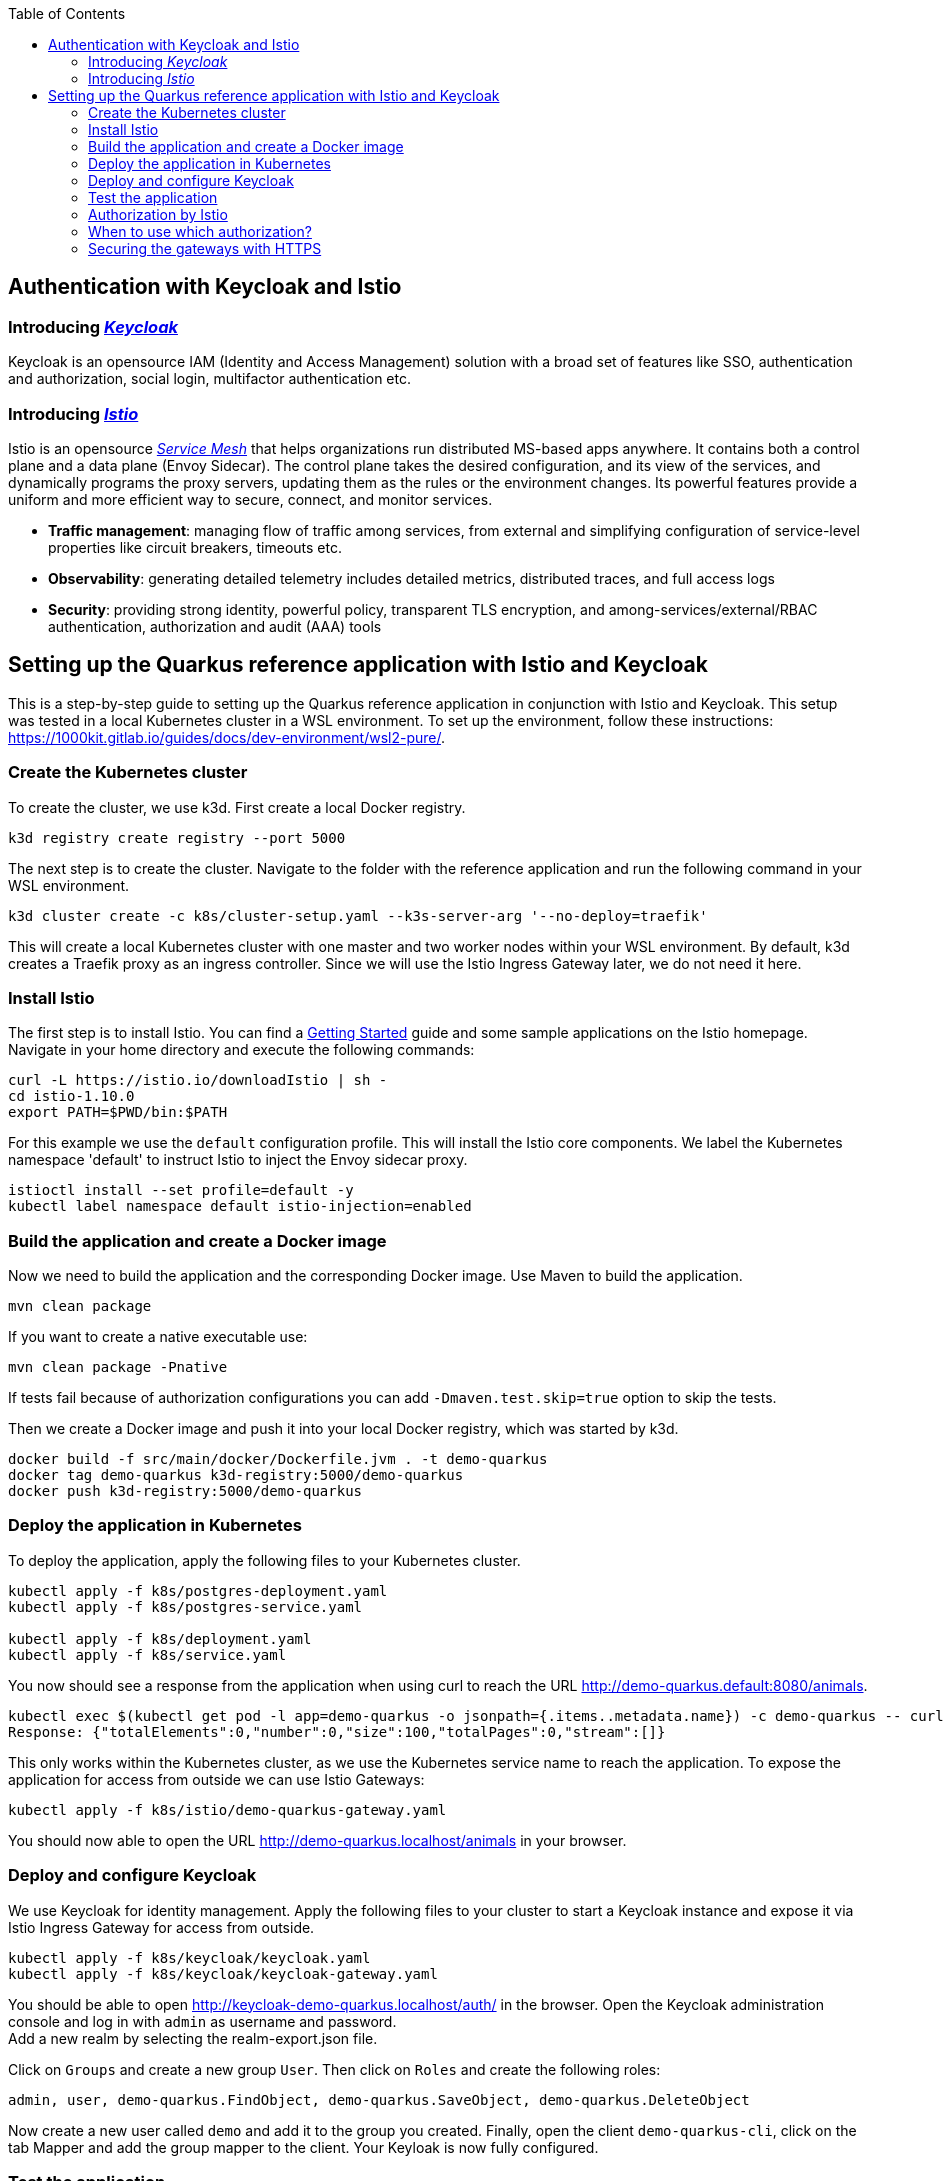 :toc: macro
toc::[]
:idprefix:
:idseparator: -
== Authentication with Keycloak and Istio

=== Introducing _https://www.keycloak.org/[Keycloak]_
Keycloak is an opensource IAM (Identity and Access Management) solution with a broad set of features like SSO, authentication and authorization, social login, multifactor authentication etc.

=== Introducing _https://istio.io/latest/docs/concepts/[Istio]_
Istio is an opensource _https://istio.io/latest/about/service-mesh/[Service Mesh]_ that helps organizations run distributed MS-based apps anywhere.
It contains both a control plane and a data plane (Envoy Sidecar). The control plane takes the desired configuration, and its view of the services, and dynamically programs the proxy servers, updating them as the rules or the environment changes. Its powerful features provide a uniform and more efficient way to secure, connect, and monitor services.

* *Traffic management*: managing flow of traffic among services, from external and simplifying configuration of service-level properties like circuit breakers, timeouts etc.
* *Observability*: generating detailed telemetry includes detailed metrics, distributed traces, and full access logs
* *Security*: providing strong identity, powerful policy, transparent TLS encryption, and among-services/external/RBAC authentication, authorization and audit (AAA) tools

== Setting up the Quarkus reference application with Istio and Keycloak

This is a step-by-step guide to setting up the Quarkus reference application in conjunction with Istio and Keycloak. This setup was tested in a local Kubernetes cluster in a WSL environment. To set up the environment, follow these instructions: https://1000kit.gitlab.io/guides/docs/dev-environment/wsl2-pure/.

=== Create the Kubernetes cluster
To create the cluster, we use k3d. First create a local Docker registry.
```
k3d registry create registry --port 5000
```
The next step is to create the cluster. Navigate to the folder with the reference application and run the following command in your WSL environment.
```
k3d cluster create -c k8s/cluster-setup.yaml --k3s-server-arg '--no-deploy=traefik'
```
This will create a local Kubernetes cluster with one master and two worker nodes within your WSL environment. By default, k3d creates a Traefik proxy as an ingress controller. Since we will use the Istio Ingress Gateway later, we do not need it here.

=== Install Istio
The first step is to install Istio. You can find a https://istio.io/latest/docs/setup/getting-started/[Getting Started] guide and some sample applications on the Istio homepage. +
Navigate in your home directory and execute the following commands:
```
curl -L https://istio.io/downloadIstio | sh -
cd istio-1.10.0
export PATH=$PWD/bin:$PATH
```

For this example we use the `default` configuration profile. This will install the Istio core components. We label the Kubernetes namespace 'default' to instruct Istio to inject the Envoy sidecar proxy.
```
istioctl install --set profile=default -y
kubectl label namespace default istio-injection=enabled
```

=== Build the application and create a Docker image
Now we need to build the application and the corresponding Docker image. Use Maven to build the application.
```
mvn clean package
```
If you want to create a native executable use:
```
mvn clean package -Pnative
```
If tests fail because of authorization configurations you can add `-Dmaven.test.skip=true` option to skip the tests.

Then we create a Docker image and push it into your local Docker registry, which was started by k3d.

```
docker build -f src/main/docker/Dockerfile.jvm . -t demo-quarkus
docker tag demo-quarkus k3d-registry:5000/demo-quarkus
docker push k3d-registry:5000/demo-quarkus
```

=== Deploy the application in Kubernetes
To deploy the application, apply the following files to your Kubernetes cluster.
```
kubectl apply -f k8s/postgres-deployment.yaml
kubectl apply -f k8s/postgres-service.yaml

kubectl apply -f k8s/deployment.yaml
kubectl apply -f k8s/service.yaml
```

You now should see a response from the application when using curl to reach the URL http://demo-quarkus.default:8080/animals.
```
kubectl exec $(kubectl get pod -l app=demo-quarkus -o jsonpath={.items..metadata.name}) -c demo-quarkus -- curl http://demo-quarkus.default:8080/animals
Response: {"totalElements":0,"number":0,"size":100,"totalPages":0,"stream":[]}
```

This only works within the Kubernetes cluster, as we use the Kubernetes service name to reach the application. To expose the application for access from outside we can use Istio Gateways:
```
kubectl apply -f k8s/istio/demo-quarkus-gateway.yaml
```
You should now able to open the URL http://demo-quarkus.localhost/animals in your browser.

=== Deploy and configure Keycloak
We use Keycloak for identity management. Apply the following files to your cluster to start a Keycloak instance and expose it via Istio Ingress Gateway for access from outside.
```
kubectl apply -f k8s/keycloak/keycloak.yaml
kubectl apply -f k8s/keycloak/keycloak-gateway.yaml
```

You should be able to open http://keycloak-demo-quarkus.localhost/auth/ in the browser. Open the Keycloak administration console and log in with `admin` as username and password. +
Add a new realm by selecting the realm-export.json file.

Click on `Groups` and create a new group `User`. Then click on `Roles` and create the following roles:
```
admin, user, demo-quarkus.FindObject, demo-quarkus.SaveObject, demo-quarkus.DeleteObject
```
Now create a new user called `demo` and add it to the group you created.
Finally, open the client `demo-quarkus-cli`, click on the tab Mapper and add the group mapper to the client. Your Keyloak is now fully configured.

=== Test the application
Now it is time to test the application. Run the following command:
```
kubectl exec $(kubectl get pod -l app=demo-quarkus -o jsonpath={.items..metadata.name}) -c demo-quarkus -- curl http://demo-quarkus.default:8080/animals
```
You should get a valid response from the application. But there are no animals in our database at the moment. So let's try to create an animal. To do this, run the following command:
```
kubectl exec $(kubectl get pod -l app=demo-quarkus -o jsonpath={.items..metadata.name}) -c demo-quarkus -- curl -H "Content-Type: application/json" --request POST --data '{"name": "dog", "basicInfo": "home pet", "numberOfLegs":4}' http://demo-quarkus.default:8080/animals -i
```
You will get an `401 Unauthorized` error message. This is because this operation is secured with the role `demo-quarkus.SaveObject`. You can only access this operation if you pass a valid JWT token in the request header. So add the role to the user in Keycloak and run the following command to get the token.
```
TOKEN=$(curl -d 'client_id=demo-quarkus-cli' -d 'username=demo' -d 'password=demo' -d 'grant_type=password' 'http://keycloak-demo-quarkus.localhost/auth/realms/demo-quarkus/protocol/openid-connect/token' | jq ".access_token" -r)
```
Now you can call the operation again and this time pass the token:
```
kubectl exec $(kubectl get pod -l app=demo-quarkus -o jsonpath={.items..metadata.name}) -c demo-quarkus -- curl -H "Content-Type: application/json" -H "Authorization: Bearer $TOKEN" --request POST --data '{"name": "dog", "basicInfo": "home pet", "numberOfLegs":4}' http://demo-quarkus.default:8080/animals -i
```
There is now an animal stored in the database. You can check this by displaying the list of animals again. +
To use the other methods implemented in the application to find and delete animals, you need to add the roles `demo-quarkus.FindObject` and `demo-quarkus.DeleteObject` to the user and get a new token.

=== Authorization by Istio
You can also add authorization policies with Istio. Requests are then first validated by the Istio service mesh before being forwarded to the application. +
Add the authorization policy by applying the file `k8s/istio/authorization-policy.yaml` to your cluster.
```
kubectl apply -f k8s/istio/authorization-policy.yaml
```
Now try again to get the list of animals. You will get an `RBAC: access denied` error message. This is because the url http://demo-quarkus.default:8080/animals is now also protected by a Istio policy. You need to pass a valid JWT token with the role 'user'. So add the role 'user' to the user in keycloak, get a new token and try again. +
Now you should get a valid response.
```
kubectl exec $(kubectl get pod -l app=demo-quarkus -o jsonpath={.items..metadata.name}) -c demo-quarkus -- curl http://demo-quarkus.default:8080/animals -H "Authorization: Bearer $TOKEN"
```

=== When to use which authorization?
Normally, the Istio authorisation policies are sufficient to provide standard role bases permissions. In this case, you do not need to validate the token again in the application. +
If you want to add further validation, such as checking the claims of the JWT token or dynamically adding permissions based on database entries, then it is better to add further authorization logic in the code of the application.

=== Securing the gateways with HTTPS
At the moment, external traffic from the client to the service is not secured. Istio provides secure gateways to host the services on HTTPS using simple or mutual TLS.

First we generate  a self-signed root certificate for the services.
```
openssl req -x509 -sha256 -nodes -days 365 -newkey rsa:2048 -subj '/O=Demo Inc./CN=demo.com' -keyout root-cert.key -out root-cert.crt
```
In the next step we create a certificate and a private key for `demo-quarkus.localhost`. We first generate a private key and a CSR (Certificate Signing Request) and then use the root certificate to sign the CSR and create the certificate.
```
openssl req -out demo-quarkus.csr -newkey rsa:2048 -nodes -keyout demo-quarkus.key -subj "/CN=demo-quarkus.localhost/O=demo organization"
openssl x509 -req -days 365 -CA root-cert.crt -CAkey root-cert.key -set_serial 0 -in demo-quarkus.csr -out demo-quarkus.crt
```
Now we need to create a TLS secret with the generated key and certificate.
```
kubectl create -n istio-system secret tls demo-quarkus-credential --key=demo-quarkus.key --cert=demo-quarkus.crt
```
Apply the file `demo-quarkus-gateway-secure.yaml` to your cluster. The file defines a gateway listening on port 443 with a simple TLS protocol. The name of the credential in the yaml file must match the name of the secret you created earlier.
Now you should be able to reach the service and get the correct response by passing the root certificate in the curl command.
```
export INGRESS_HOST=$(kubectl -n istio-system get service istio-ingressgateway -o jsonpath='{.status.loadBalancer.ingress[0].ip}')
curl --resolve "demo-quarkus.localhost:443:$INGRESS_HOST" --cacert root-cert.crt "https://demo-quarkus.localhost:443/animals"
```
If you execute the command without the `--cacert` option, the command will fail because a secure connection cannot be established. You can use the `-v`(verbose) option of the curl command to get detailed information.
{empty} +
{empty} +

==== Mututal TLS
In the next step, we extend our gateway to support https://en.wikipedia.org/wiki/Mutual_authentication[mutual TLS]. This may be necessary if you need to establish trust between the client and the server and vice versa.
To do this, change the TLS mode in the gateway file from `SIMPLE` to `MUTUAL` and apply it again to the Kubernetes cluster. Try the curl command from the previous step again. It will not work because the server now also expects a certificate from the client.

First delete the old tls secret.
```
kubectl -n istio-system delete secret demo-quarkus-credential
```
Now create a new secret. You must set the properties `tls.key` and `tls.crt`, and `ca.crt` to include the CA certificate (root certificate).
```
kubectl create -n istio-system secret generic demo-quarkus-credential --from-file=tls.key=demo-quarkus.key --from-file=tls.crt=demo-quarkus.crt --from-file=ca.crt=root-cert.crt
```
Create the client certificate and sign it with the root certificate.
```
openssl req -out client.csr -newkey rsa:2048 -nodes -keyout client.key -subj "/CN=client.com/O=client organization"
openssl x509 -req -days 365 -CA root-cert.crt -CAkey root-cert.key -set_serial 1 -in client.csr -out client.crt
```
When passing the client certificate and private key to the curl command, you should be able to see a valid response.
```
curl --resolve "demo-quarkus.localhost:443:$INGRESS_HOST" --cacert root-cert.crt --cert client.crt --key client.key "https://demo-quarkus.localhost:443/animals" 
```